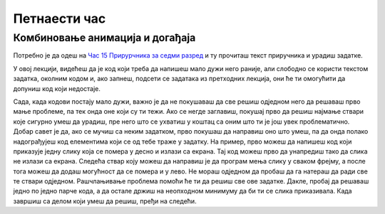 Петнаести час
==============


.. infonote:: На петнаестиом часу ћемо: 
            
            - Научити како да мешамо анимацију са догађајима миша и тастатуе
            - Научити како да користимо тајмер
            - Урадити неколико задатака где се користе догађаји миша и тастатуре


.. reveal:: pre_nego_sto_pocnes15
   :showtitle: Пре него што почнеш
   :hidetitle: Сакриј прозор
   
   .. infonote:: Пре него што почнеш
        
        На овом часу ће бити јако важно да си добро савладао/савладала градиво са претходног. Ако ту још имаш неких недоумица, препоручујемо ти да се подсетиш градива претходног час и/или да се константно враћаш на тај час ако се овде негде заглавиш.
        
        Као и до сада, препоручујемо ти да током рада користиш наш `Синтаксни подсетника за Пајтон <https://petljamediastorage.blob.core.windows.net/root/Media/Default/Help/cheatsheet.pdf>`__ и обрати пажњу на део *Операције и уграђене функције за рад са речником*.
        
        Као и увек, оставићемо ти овде и подсетник за неке најважније функције које смо до сада користили.

        ====================================   =================================================================================
        боја                                   ``pg.Color("ime_boje")`` или торка ``(r, g, b)`` 
        дуж                                    ``pg.draw.line(prozor, boja, (x1, y1), (x2, y2), debljina)``
        правоугаоник                           ``pg.draw.rect(prozor, boja, (x, y, sirina, visina), debljina)``
        круг                                   ``pg.draw.circle(prozor, boja, (x, y), poluprecnik, debljina)``
        елипса                                 ``pg.draw.ellipse(prozor, boja, (x, y, sirina, visina), debljina)``
        многоугао                              ``pg.draw.polygon(prozor, boja, [(x, y), (x, y), (x, y)])``
        насумичан цео број од ``x`` до ``y``   ``random.randint(x, y)`` 
        укључивање слике                       ``pg.image.load("putanja_do_slike")``
        приказивање слике                      ``prozor.blit(slika, (x, y))``
        ====================================   =================================================================================

Комбиновање анимација и догађаја
--------------------------------

Потребно је да одеш на `Час 15 Прирурчника за седми разред <https://petlja.org/biblioteka/r/lekcije/pygame-prirucnik/dogadjaji-cas15>`__ и ту прочиташ текст приручника и урадиш задатке.

У овој лекцији, видећеш да је код који треба да напишеш мало дужи него раније, али слободно се користи текстом задатка, околним кодом и, ако запнеш, подсети се задатака из претходних лекција, они ће ти омогућити да допуниш код који недостаје. 

Сада, када кодови постају мало дужи, важно је да не покушаваш да све решиш одједном него да решаваш прво мање проблеме, па тек онда оне који су ти тежи. Ако се негде заглавиш, покушај прво да решиш најмање ствари које сигурно умеш да урадиш, пре него што се ухватиш у коштац са оним што ти је још увек проблематично. Добар савет је да, ако се мучиш са неким задатком, прво покушаш да направиш оно што умеш, па да онда полако надограђујеш код елементима који се од тебе траже у задатку. На пример, прво можеш да напишеш код који приказује једну слику која се помера у десно и излази са екрана. Тај код можеш прво да унапредиш тако да слика не излази са екрана. Следећа ствар коју можеш да направиш је да програм мења слику у сваком фрејму, а после тога можеш да додаш могућност да се помера и у лево. Не мораш одједном да пробаш да га натераш да ради све те ствари одједном. Рашчлањивање проблема помоћи ће ти да решиш све ове задатке. Дакле, пробај да решаваш једно по једно парче кода, а да остале држиш на неопходном минимуму да би ти се слика приказивала. Када завршиш са делом који умеш да решиш, пређи на следећи.  
